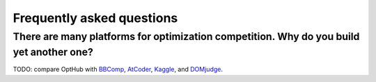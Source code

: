 Frequently asked questions
==========================


There are many platforms for optimization competition. Why do you build yet another one?
---------------------------------------------------------------------------------------------

TODO: compare OptHub with `BBComp`_, `AtCoder`_, `Kaggle`_, and `DOMjudge`_.

.. _BBComp: https://www.ini.rub.de/PEOPLE/glasmtbl/projects/bbcomp/
.. _AtCoder: https://atcoder.jp/
.. _Kaggle: https://www.kaggle.com/ 
.. _DOMjudge: https://www.domjudge.org/


